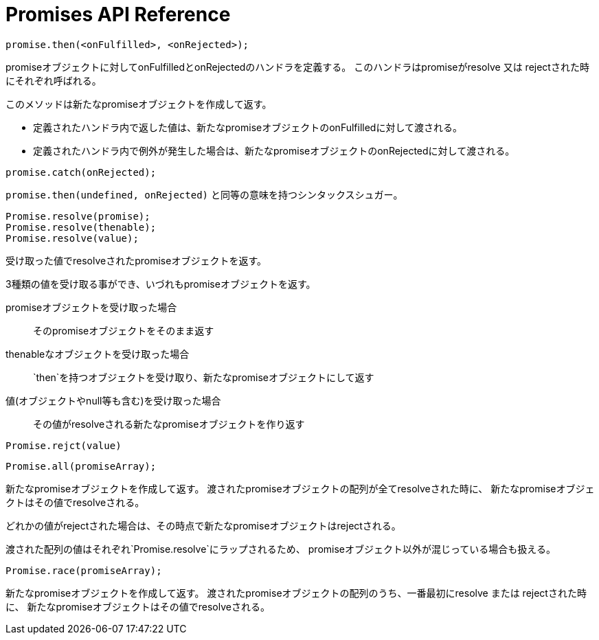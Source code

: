 [[promise-api-reference]]
= Promises API Reference

[[promise.then]]
[source,js]
promise.then(<onFulfilled>, <onRejected>);

promiseオブジェクトに対してonFulfilledとonRejectedのハンドラを定義する。
このハンドラはpromiseがresolve 又は rejectされた時にそれぞれ呼ばれる。

このメソッドは新たなpromiseオブジェクトを作成して返す。

* 定義されたハンドラ内で返した値は、新たなpromiseオブジェクトのonFulfilledに対して渡される。
* 定義されたハンドラ内で例外が発生した場合は、新たなpromiseオブジェクトのonRejectedに対して渡される。

[[promise.catch]]
[source,js]
promise.catch(onRejected);

`promise.then(undefined, onRejected)` と同等の意味を持つシンタックスシュガー。


[[Promise.resolve]]
[source,js]
Promise.resolve(promise);
Promise.resolve(thenable);
Promise.resolve(value);

受け取った値でresolveされたpromiseオブジェクトを返す。

3種類の値を受け取る事ができ、いづれもpromiseオブジェクトを返す。

promiseオブジェクトを受け取った場合::
そのpromiseオブジェクトをそのまま返す
thenableなオブジェクトを受け取った場合::
`then`を持つオブジェクトを受け取り、新たなpromiseオブジェクトにして返す
値(オブジェクトやnull等も含む)を受け取った場合::
その値がresolveされる新たなpromiseオブジェクトを作り返す


[[Promise.reject]]
[source,js]
Promise.rejct(value)



[[Promise.all]]
[source,js]
Promise.all(promiseArray);

新たなpromiseオブジェクトを作成して返す。
渡されたpromiseオブジェクトの配列が全てresolveされた時に、
新たなpromiseオブジェクトはその値でresolveされる。

どれかの値がrejectされた場合は、その時点で新たなpromiseオブジェクトはrejectされる。

渡された配列の値はそれぞれ`Promise.resolve`にラップされるため、
promiseオブジェクト以外が混じっている場合も扱える。

[[Promise.race]]
[source,js]
Promise.race(promiseArray);

新たなpromiseオブジェクトを作成して返す。
渡されたpromiseオブジェクトの配列のうち、一番最初にresolve または rejectされた時に、
新たなpromiseオブジェクトはその値でresolveされる。





